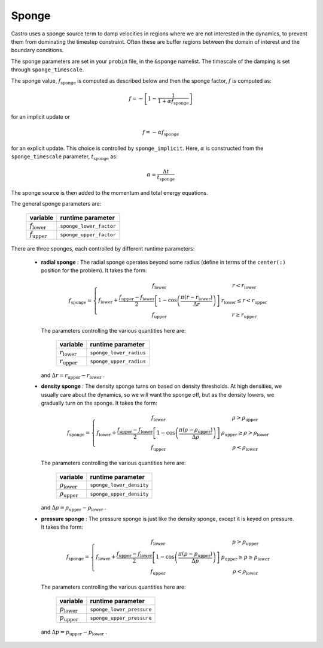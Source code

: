 .. _sponge_section:

******
Sponge
******

Castro uses a sponge source term to damp velocities in regions where
we are not interested in the dynamics, to prevent them from
dominating the timestep constraint.  Often these are buffer regions
between the domain of interest and the boundary conditions.

The sponge parameters are set in your ``probin`` file, in the
``&sponge`` namelist.  The timescale of the damping is set through
``sponge_timescale``.

The sponge value, :math:`f_\mathrm{sponge}` is computed as described below
and then the sponge factor, :math:`f` is computed as:

.. math::

   f = - \left [ 1 - \frac{1}{1 + \alpha f_\mathrm{sponge}}\right ]

for an implicit update or

.. math::

   f = -\alpha f_\mathrm{sponge}

.. index:: sponge_implicit, sponge_timescale

for an explicit update.  This choice is controlled by
``sponge_implicit``.  Here, :math:`\alpha` is constructed from the
``sponge_timescale`` parameter, :math:`t_\mathrm{sponge}` as:

.. math::

   \alpha = \frac{\Delta t}{t_\mathrm{sponge}}

The sponge source is then added to the momentum and total energy equations.

The general sponge parameters are:

       ==========================     ========================
         variable                       runtime parameter
       ==========================     ========================
       :math:`f_\mathrm{lower}`       ``sponge_lower_factor``
       :math:`f_\mathrm{upper}`       ``sponge_upper_factor``
       ==========================     ========================

There are three sponges, each controlled by different runtime parameters:

  * **radial sponge** : The radial sponge operates beyond some radius
    (define in terms of the ``center(:)`` position for the problem).
    It takes the form:

    .. math::

       f_\mathrm{sponge} = \left \{
             \begin{array}{cc}
                     f_\mathrm{lower}   & r < r_\mathrm{lower} \\
                     f_\mathrm{lower} + \frac{f_\mathrm{upper} - f_\mathrm{lower}}{2}
                          \left [ 1 - \cos \left ( \frac{\pi (r - r_\mathrm{lower})}{\Delta r} \right ) \right ]  & r_\mathrm{lower} \le r < r_\mathrm{upper} \\
                     f_\mathrm{upper} & r \ge r_\mathrm{upper} 
             \end{array} \right .


    The parameters controlling the various quantities here are:

       ==========================     ========================
         variable                       runtime parameter
       ==========================     ========================
       :math:`r_\mathrm{lower}`       ``sponge_lower_radius``
       :math:`r_\mathrm{upper}`       ``sponge_upper_radius``
       ==========================     ========================

    and :math:`\Delta r = r_\mathrm{upper} - r_\mathrm{lower}` .


  * **density sponge** : The density sponge turns on based on density
    thresholds.  At high densities, we usually care about the
    dynamics, so we will want the sponge off, but as the density
    lowers, we gradually turn on the sponge.  It takes the form:

    .. math::

       f_\mathrm{sponge} = \left \{
             \begin{array}{cc}
                     f_\mathrm{lower}   & \rho > \rho_\mathrm{upper} \\
                     f_\mathrm{lower} + \frac{f_\mathrm{upper} - f_\mathrm{lower}}{2}
                          \left [ 1 - \cos \left ( \frac{\pi (\rho - \rho_\mathrm{upper})}{\Delta \rho} \right ) \right ]  & \rho_\mathrm{upper} \ge \rho > \rho_\mathrm{lower} \\
                     f_\mathrm{upper} & \rho < \rho_\mathrm{lower} 
             \end{array} \right .


    The parameters controlling the various quantities here are:

       ============================     ==========================
         variable                          runtime parameter
       ============================     ==========================
       :math:`\rho_\mathrm{lower}`       ``sponge_lower_density``
       :math:`\rho_\mathrm{upper}`       ``sponge_upper_density``
       ============================     ==========================

    and :math:`\Delta \rho = \rho_\mathrm{upper} - \rho_\mathrm{lower}` .


  * **pressure sponge** : The pressure sponge is just like the density sponge,
    except it is keyed on pressure.  It takes the form:

    .. math::

       f_\mathrm{sponge} = \left \{
             \begin{array}{cc}
                     f_\mathrm{lower}   & p > p_\mathrm{upper} \\
                     f_\mathrm{lower} + \frac{f_\mathrm{upper} - f_\mathrm{lower}}{2}
                          \left [ 1 - \cos \left ( \frac{\pi (p - p_\mathrm{upper})}{\Delta p} \right ) \right ]  & p_\mathrm{upper} \ge p \ge p_\mathrm{lower} \\
                     f_\mathrm{upper} & \rho < \rho_\mathrm{lower} 
             \end{array} \right .


    The parameters controlling the various quantities here are:

       ============================     ==========================
         variable                          runtime parameter
       ============================     ==========================
       :math:`p_\mathrm{lower}`         ``sponge_lower_pressure``
       :math:`p_\mathrm{upper}`         ``sponge_upper_pressure``
       ============================     ==========================

    and :math:`\Delta p = p_\mathrm{upper} - p_\mathrm{lower}` .


